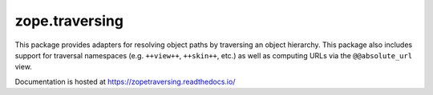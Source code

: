 =================
 zope.traversing
=================

.. image:: https://img.shields.io/pypi/v/zope.traversing.svg
        :target: https://pypi.python.org/pypi/zope.traversing/
        :alt: Latest release

.. image:: https://img.shields.io/pypi/pyversions/zope.traversing.svg
        :target: https://pypi.org/project/zope.traversing/
        :alt: Supported Python versions

.. image:: https://github.com/zopefoundation/zope.traversing/actions/workflows/tests.yml/badge.svg
        :target: https://github.com/zopefoundation/zope.traversing/actions/workflows/tests.yml

.. image:: https://coveralls.io/repos/github/zopefoundation/zope.traversing/badge.svg?branch=master
        :target: https://coveralls.io/github/zopefoundation/zope.traversing?branch=master

.. image:: https://readthedocs.org/projects/zopetraversing/badge/?version=latest
        :target: https://zopetraversing.readthedocs.io/en/latest/
        :alt: Documentation Status

This package provides adapters for resolving object paths by traversing
an object hierarchy.  This package also includes support for traversal
namespaces (e.g. ``++view++``, ``++skin++``, etc.) as well as computing
URLs via the ``@@absolute_url`` view.

Documentation is hosted at https://zopetraversing.readthedocs.io/
